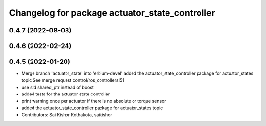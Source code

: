 ^^^^^^^^^^^^^^^^^^^^^^^^^^^^^^^^^^^^^^^^^^^^^^^
Changelog for package actuator_state_controller
^^^^^^^^^^^^^^^^^^^^^^^^^^^^^^^^^^^^^^^^^^^^^^^

0.4.7 (2022-08-03)
------------------

0.4.6 (2022-02-24)
------------------

0.4.5 (2022-01-20)
------------------
* Merge branch 'actuator_state' into 'erbium-devel'
  added the actuator_state_controller package for actuator_states topic
  See merge request control/ros_controllers!51
* use std shared_ptr instead of boost
* added tests for the actuator state controller
* print warning once per actuator if there is no absolute or torque sensor
* added the actuator_state_controller package for actuator_states topic
* Contributors: Sai Kishor Kothakota, saikishor
